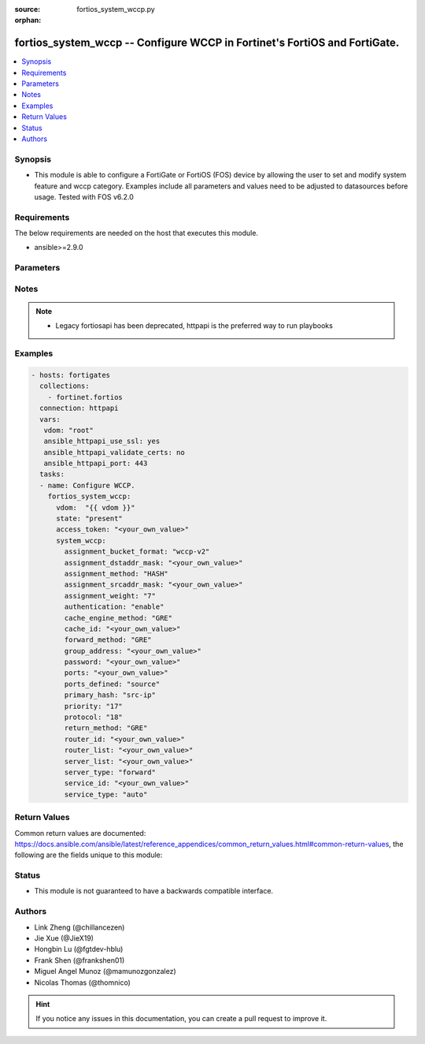 :source: fortios_system_wccp.py

:orphan:

.. fortios_system_wccp:

fortios_system_wccp -- Configure WCCP in Fortinet's FortiOS and FortiGate.
++++++++++++++++++++++++++++++++++++++++++++++++++++++++++++++++++++++++++

.. versionadded:: 2.9

.. contents::
   :local:
   :depth: 1


Synopsis
--------
- This module is able to configure a FortiGate or FortiOS (FOS) device by allowing the user to set and modify system feature and wccp category. Examples include all parameters and values need to be adjusted to datasources before usage. Tested with FOS v6.2.0



Requirements
------------
The below requirements are needed on the host that executes this module.

- ansible>=2.9.0


Parameters
----------


.. raw:: html

    <ul>
    <li> <span class="li-head">access_token</span> - Token-based authentication. Generated from GUI of Fortigate. <span class="li-normal">type: str</span> <span class="li-required">required: False</span></li>
    <li> <span class="li-head">vdom</span> - Virtual domain, among those defined previously. A vdom is a virtual instance of the FortiGate that can be configured and used as a different unit. <span class="li-normal">type: str</span> <span class="li-normal">default: root</span></li>
    <li> <span class="li-head">state</span> - Indicates whether to create or remove the object. <span class="li-normal">type: str</span> <span class="li-required">required: True</span> <span class="li-normal">choices: present, absent</span></li>
    <li> <span class="li-head">system_wccp</span> - Configure WCCP. <span class="li-normal">type: dict</span></li>
        <ul class="ul-self">
        <li> <span class="li-head">assignment_bucket_format</span> - Assignment bucket format for the WCCP cache engine. <span class="li-normal">type: str</span> <span class="li-normal">choices: wccp-v2, cisco-implementation</span></li>
        <li> <span class="li-head">assignment_dstaddr_mask</span> - Assignment destination address mask. <span class="li-normal">type: str</span></li>
        <li> <span class="li-head">assignment_method</span> - Hash key assignment preference. <span class="li-normal">type: str</span> <span class="li-normal">choices: HASH, MASK, any</span></li>
        <li> <span class="li-head">assignment_srcaddr_mask</span> - Assignment source address mask. <span class="li-normal">type: str</span></li>
        <li> <span class="li-head">assignment_weight</span> - Assignment of hash weight/ratio for the WCCP cache engine. <span class="li-normal">type: int</span></li>
        <li> <span class="li-head">authentication</span> - Enable/disable MD5 authentication. <span class="li-normal">type: str</span> <span class="li-normal">choices: enable, disable</span></li>
        <li> <span class="li-head">cache_engine_method</span> - Method used to forward traffic to the routers or to return to the cache engine. <span class="li-normal">type: str</span> <span class="li-normal">choices: GRE, L2</span></li>
        <li> <span class="li-head">cache_id</span> - IP address known to all routers. If the addresses are the same, use the default 0.0.0.0. <span class="li-normal">type: str</span></li>
        <li> <span class="li-head">forward_method</span> - Method used to forward traffic to the cache servers. <span class="li-normal">type: str</span> <span class="li-normal">choices: GRE, L2, any</span></li>
        <li> <span class="li-head">group_address</span> - IP multicast address used by the cache routers. For the FortiGate to ignore multicast WCCP traffic, use the default 0.0.0.0. <span class="li-normal">type: str</span></li>
        <li> <span class="li-head">password</span> - Password for MD5 authentication. <span class="li-normal">type: str</span></li>
        <li> <span class="li-head">ports</span> - Service ports. <span class="li-normal">type: str</span></li>
        <li> <span class="li-head">ports_defined</span> - Match method. <span class="li-normal">type: str</span> <span class="li-normal">choices: source, destination</span></li>
        <li> <span class="li-head">primary_hash</span> - Hash method. <span class="li-normal">type: str</span> <span class="li-normal">choices: src-ip, dst-ip, src-port, dst-port</span></li>
        <li> <span class="li-head">priority</span> - Service priority. <span class="li-normal">type: int</span></li>
        <li> <span class="li-head">protocol</span> - Service protocol. <span class="li-normal">type: int</span></li>
        <li> <span class="li-head">return_method</span> - Method used to decline a redirected packet and return it to the FortiGate. <span class="li-normal">type: str</span> <span class="li-normal">choices: GRE, L2, any</span></li>
        <li> <span class="li-head">router_id</span> - IP address known to all cache engines. If all cache engines connect to the same FortiGate interface, use the default 0.0.0.0. <span class="li-normal">type: str</span></li>
        <li> <span class="li-head">router_list</span> - IP addresses of one or more WCCP routers. <span class="li-normal">type: str</span></li>
        <li> <span class="li-head">server_list</span> - IP addresses and netmasks for up to four cache servers. <span class="li-normal">type: str</span></li>
        <li> <span class="li-head">server_type</span> - Cache server type. <span class="li-normal">type: str</span> <span class="li-normal">choices: forward, proxy</span></li>
        <li> <span class="li-head">service_id</span> - Service ID. <span class="li-normal">type: str</span></li>
        <li> <span class="li-head">service_type</span> - WCCP service type used by the cache server for logical interception and redirection of traffic. <span class="li-normal">type: str</span> <span class="li-normal">choices: auto, standard, dynamic</span></li>
        </ul>
    </ul>


Notes
-----

.. note::

   - Legacy fortiosapi has been deprecated, httpapi is the preferred way to run playbooks



Examples
--------

.. code-block:: yaml+jinja
    
    - hosts: fortigates
      collections:
        - fortinet.fortios
      connection: httpapi
      vars:
       vdom: "root"
       ansible_httpapi_use_ssl: yes
       ansible_httpapi_validate_certs: no
       ansible_httpapi_port: 443
      tasks:
      - name: Configure WCCP.
        fortios_system_wccp:
          vdom:  "{{ vdom }}"
          state: "present"
          access_token: "<your_own_value>"
          system_wccp:
            assignment_bucket_format: "wccp-v2"
            assignment_dstaddr_mask: "<your_own_value>"
            assignment_method: "HASH"
            assignment_srcaddr_mask: "<your_own_value>"
            assignment_weight: "7"
            authentication: "enable"
            cache_engine_method: "GRE"
            cache_id: "<your_own_value>"
            forward_method: "GRE"
            group_address: "<your_own_value>"
            password: "<your_own_value>"
            ports: "<your_own_value>"
            ports_defined: "source"
            primary_hash: "src-ip"
            priority: "17"
            protocol: "18"
            return_method: "GRE"
            router_id: "<your_own_value>"
            router_list: "<your_own_value>"
            server_list: "<your_own_value>"
            server_type: "forward"
            service_id: "<your_own_value>"
            service_type: "auto"
    


Return Values
-------------
Common return values are documented: https://docs.ansible.com/ansible/latest/reference_appendices/common_return_values.html#common-return-values, the following are the fields unique to this module:

.. raw:: html

    <ul>

    <li> <span class="li-return">build</span> - Build number of the fortigate image <span class="li-normal">returned: always</span> <span class="li-normal">type: str</span> <span class="li-normal">sample: 1547</span></li>
    <li> <span class="li-return">http_method</span> - Last method used to provision the content into FortiGate <span class="li-normal">returned: always</span> <span class="li-normal">type: str</span> <span class="li-normal">sample: PUT</span></li>
    <li> <span class="li-return">http_status</span> - Last result given by FortiGate on last operation applied <span class="li-normal">returned: always</span> <span class="li-normal">type: str</span> <span class="li-normal">sample: 200</span></li>
    <li> <span class="li-return">mkey</span> - Master key (id) used in the last call to FortiGate <span class="li-normal">returned: success</span> <span class="li-normal">type: str</span> <span class="li-normal">sample: id</span></li>
    <li> <span class="li-return">name</span> - Name of the table used to fulfill the request <span class="li-normal">returned: always</span> <span class="li-normal">type: str</span> <span class="li-normal">sample: urlfilter</span></li>
    <li> <span class="li-return">path</span> - Path of the table used to fulfill the request <span class="li-normal">returned: always</span> <span class="li-normal">type: str</span> <span class="li-normal">sample: webfilter</span></li>
    <li> <span class="li-return">revision</span> - Internal revision number <span class="li-normal">returned: always</span> <span class="li-normal">type: str</span> <span class="li-normal">sample: 17.0.2.10658</span></li>
    <li> <span class="li-return">serial</span> - Serial number of the unit <span class="li-normal">returned: always</span> <span class="li-normal">type: str</span> <span class="li-normal">sample: FGVMEVYYQT3AB5352</span></li>
    <li> <span class="li-return">status</span> - Indication of the operation's result <span class="li-normal">returned: always</span> <span class="li-normal">type: str</span> <span class="li-normal">sample: success</span></li>
    <li> <span class="li-return">vdom</span> - Virtual domain used <span class="li-normal">returned: always</span> <span class="li-normal">type: str</span> <span class="li-normal">sample: root</span></li>
    <li> <span class="li-return">version</span> - Version of the FortiGate <span class="li-normal">returned: always</span> <span class="li-normal">type: str</span> <span class="li-normal">sample: v5.6.3</span></li>
    </ul>

Status
------

- This module is not guaranteed to have a backwards compatible interface.


Authors
-------

- Link Zheng (@chillancezen)
- Jie Xue (@JieX19)
- Hongbin Lu (@fgtdev-hblu)
- Frank Shen (@frankshen01)
- Miguel Angel Munoz (@mamunozgonzalez)
- Nicolas Thomas (@thomnico)


.. hint::
    If you notice any issues in this documentation, you can create a pull request to improve it.
